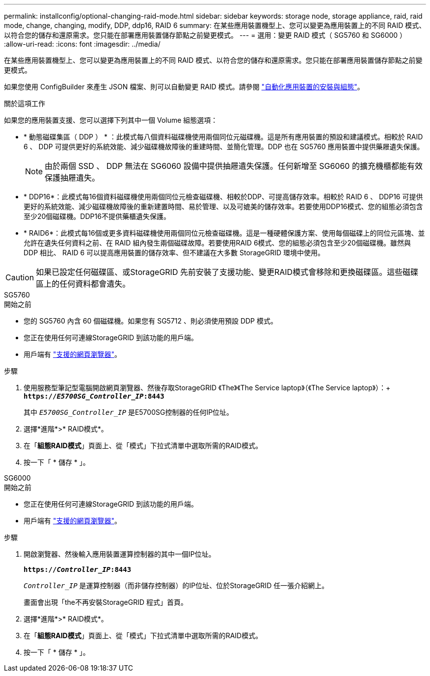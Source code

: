 ---
permalink: installconfig/optional-changing-raid-mode.html 
sidebar: sidebar 
keywords: storage node, storage appliance, raid, raid mode, change, changing, modify, DDP, ddp16, RAID 6 
summary: 在某些應用裝置機型上、您可以變更為應用裝置上的不同 RAID 模式、以符合您的儲存和還原需求。您只能在部署應用裝置儲存節點之前變更模式。 
---
= 選用：變更 RAID 模式（ SG5760 和 SG6000 ）
:allow-uri-read: 
:icons: font
:imagesdir: ../media/


[role="lead"]
在某些應用裝置機型上、您可以變更為應用裝置上的不同 RAID 模式、以符合您的儲存和還原需求。您只能在部署應用裝置儲存節點之前變更模式。

如果您使用 ConfigBuilder 來產生 JSON 檔案、則可以自動變更 RAID 模式。請參閱 link:automating-appliance-installation-and-configuration.html["自動化應用裝置的安裝與組態"]。

.關於這項工作
如果您的應用裝置支援、您可以選擇下列其中一個 Volume 組態選項：

* * 動態磁碟集區（ DDP ） * ：此模式每八個資料磁碟機使用兩個同位元磁碟機。這是所有應用裝置的預設和建議模式。相較於 RAID 6 、 DDP 可提供更好的系統效能、減少磁碟機故障後的重建時間、並簡化管理。DDP 也在 SG5760 應用裝置中提供藥屜遺失保護。
+

NOTE: 由於兩個 SSD 、 DDP 無法在 SG6060 設備中提供抽屜遺失保護。任何新增至 SG6060 的擴充機櫃都能有效保護抽屜遺失。

* * DDP16*：此模式每16個資料磁碟機使用兩個同位元檢查磁碟機、相較於DDP、可提高儲存效率。相較於 RAID 6 、 DDP16 可提供更好的系統效能、減少磁碟機故障後的重新建置時間、易於管理、以及可媲美的儲存效率。若要使用DDP16模式、您的組態必須包含至少20個磁碟機。DDP16不提供藥櫃遺失保護。
* * RAID6*：此模式每16個或更多資料磁碟機使用兩個同位元檢查磁碟機。這是一種硬體保護方案、使用每個磁碟上的同位元區塊、並允許在遺失任何資料之前、在 RAID 組內發生兩個磁碟故障。若要使用RAID 6模式、您的組態必須包含至少20個磁碟機。雖然與 DDP 相比、 RAID 6 可以提高應用裝置的儲存效率、但不建議在大多數 StorageGRID 環境中使用。



CAUTION: 如果已設定任何磁碟區、或StorageGRID 先前安裝了支援功能、變更RAID模式會移除和更換磁碟區。這些磁碟區上的任何資料都會遺失。

[role="tabbed-block"]
====
.SG5760
--
.開始之前
* 您的 SG5760 內含 60 個磁碟機。如果您有 SG5712 、則必須使用預設 DDP 模式。
* 您正在使用任何可連線StorageGRID 到該功能的用戶端。
* 用戶端有 https://docs.netapp.com/us-en/storagegrid-118/admin/web-browser-requirements.html["支援的網頁瀏覽器"^]。


.步驟
. 使用服務型筆記型電腦開啟網頁瀏覽器、然後存取StorageGRID 《The》《The Service laptop》（《The Service laptop》）：+
`*https://_E5700SG_Controller_IP_:8443*`
+
其中 `_E5700SG_Controller_IP_` 是E5700SG控制器的任何IP位址。

. 選擇*進階*>* RAID模式*。
. 在「*組態RAID模式*」頁面上、從「模式」下拉式清單中選取所需的RAID模式。
. 按一下「 * 儲存 * 」。


--
.SG6000
--
.開始之前
* 您正在使用任何可連線StorageGRID 到該功能的用戶端。
* 用戶端有  https://docs.netapp.com/us-en/storagegrid-118/admin/web-browser-requirements.html["支援的網頁瀏覽器"^]。


.步驟
. 開啟瀏覽器、然後輸入應用裝置運算控制器的其中一個IP位址。
+
`*https://_Controller_IP_:8443*`

+
`_Controller_IP_` 是運算控制器（而非儲存控制器）的IP位址、位於StorageGRID 任一張介紹網上。

+
畫面會出現「the不再安裝StorageGRID 程式」首頁。

. 選擇*進階*>* RAID模式*。
. 在「*組態RAID模式*」頁面上、從「模式」下拉式清單中選取所需的RAID模式。
. 按一下「 * 儲存 * 」。


--
====